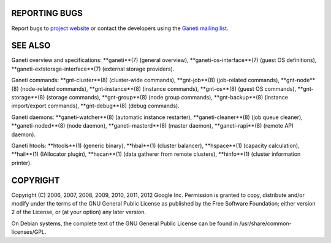 REPORTING BUGS
--------------

Report bugs to `project website <http://code.google.com/p/ganeti/>`_
or contact the developers using the `Ganeti mailing list
<ganeti@googlegroups.com>`_.

SEE ALSO
--------

Ganeti overview and specifications: **ganeti**(7) (general overview),
**ganeti-os-interface**(7) (guest OS definitions),
**ganeti-extstorage-interface**(7) (external storage providers).

Ganeti commands: **gnt-cluster**(8) (cluster-wide commands),
**gnt-job**(8) (job-related commands), **gnt-node**(8) (node-related
commands), **gnt-instance**(8) (instance commands), **gnt-os**(8) (guest
OS commands), **gnt-storage**(8) (storage commands), **gnt-group**(8)
(node group commands), **gnt-backup**(8) (instance import/export
commands), **gnt-debug**(8) (debug commands).

Ganeti daemons: **ganeti-watcher**(8) (automatic instance restarter),
**ganeti-cleaner**(8) (job queue cleaner), **ganeti-noded**(8) (node
daemon), **ganeti-masterd**(8) (master daemon), **ganeti-rapi**(8)
(remote API daemon).

Ganeti htools: **htools**(1) (generic binary), **hbal**(1) (cluster
balancer), **hspace**(1) (capacity calculation), **hail**(1) (IAllocator
plugin), **hscan**(1) (data gatherer from remote clusters), **hinfo**(1)
(cluster information printer).

COPYRIGHT
---------

Copyright (C) 2006, 2007, 2008, 2009, 2010, 2011, 2012 Google
Inc. Permission is granted to copy, distribute and/or modify under the
terms of the GNU General Public License as published by the Free
Software Foundation; either version 2 of the License, or (at your
option) any later version.

On Debian systems, the complete text of the GNU General Public
License can be found in /usr/share/common-licenses/GPL.

.. vim: set textwidth=72 :
.. Local Variables:
.. mode: rst
.. fill-column: 72
.. End:
